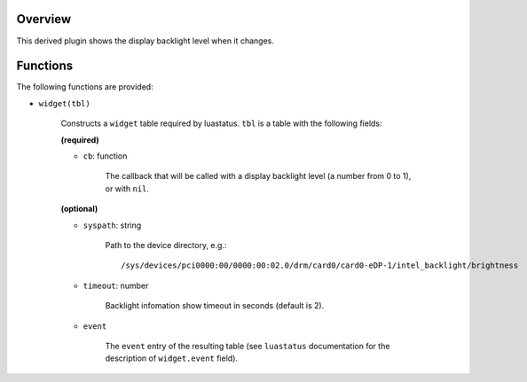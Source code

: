 .. :X-man-page-only: luastatus-plugin-backlight-linux
.. :X-man-page-only: ################################
.. :X-man-page-only:
.. :X-man-page-only: #############################################
.. :X-man-page-only: Linux-specific backlight plugin for luastatus
.. :X-man-page-only: #############################################
.. :X-man-page-only:
.. :X-man-page-only: :Copyright: LGPLv3
.. :X-man-page-only: :Manual section: 7

Overview
========
This derived plugin shows the display backlight level when it changes.

Functions
=========
The following functions are provided:

* ``widget(tbl)``

    Constructs a ``widget`` table required by luastatus. ``tbl`` is a table with
    the following fields:

    **(required)**

    - ``cb``: function

        The callback that will be called with a display backlight level (a number from 0 to 1), or
        with ``nil``.

    **(optional)**

    - ``syspath``: string

        Path to the device directory, e.g.::

            /sys/devices/pci0000:00/0000:00:02.0/drm/card0/card0-eDP-1/intel_backlight/brightness

    - ``timeout``: number

        Backlight infomation show timeout in seconds (default is 2).

    - ``event``

        The ``event`` entry of the resulting table (see ``luastatus`` documentation for the
        description of ``widget.event`` field).
